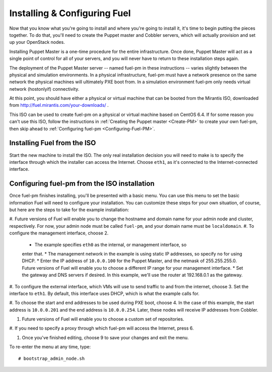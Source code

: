 
Installing & Configuring Fuel
-----------------------------
Now that you know what you're going to install and where you're going to
install it, it's time to begin putting the pieces together. To do that,
you'll need to create the Puppet master and Cobbler servers, which will
actually provision and set up your OpenStack nodes.

Installing Puppet Master is a one-time procedure for the entire
infrastructure. Once done, Puppet Master will act as a single point of
control for all of your servers, and you will never have to return to
these installation steps again.

The deployment of the Puppet Master server -- named fuel-pm in these
instructions -- varies slightly between the physical and simulation
environments. In a physical infrastructure, fuel-pm must have a
network presence on the same network the physical machines will
ultimately PXE boot from. In a simulation environment fuel-pm only
needs virtual network (hostonlyif) connectivity.

At this point, you should have either a physical or virtual machine that
can be booted from the Mirantis ISO, downloaded from 
http://fuel.mirantis.com/your-downloads/ .

This ISO can be used to create fuel-pm on a physical or virtual
machine based on CentOS 6.4. If for some reason you
can't use this ISO, follow the instructions in 
:ref:`Creating the Puppet master <Create-PM>` to create your own fuel-pm, then 
skip ahead to :ref:`Configuring fuel-pm <Configuring-Fuel-PM>`.

Installing Fuel from the ISO
^^^^^^^^^^^^^^^^^^^^^^^^^^^^

Start the new machine to install the ISO.  The only real installation decision 
you will need to make is to specify the interface through which the installer 
can access the Internet. Choose ``eth1``, as it's connected to the 
Internet-connected interface.

Configuring fuel-pm from the ISO installation
^^^^^^^^^^^^^^^^^^^^^^^^^^^^^^^^^^^^^^^^^^^^^

Once fuel-pm finishes installing, you'll be presented with a basic menu. 
You can use this menu to set the basic information Fuel will need to configure 
your installation. You can customize these steps for your own situation, of 
course, but here are the steps to take for the example installation:

#. Future versions of Fuel will enable you to change the hostname and domain name 
for your admin node and cluster, respectively.  For now, your admin node must be 
called ``fuel-pm``, and your domain name must be ``localdomain``.
#. To configure the management interface, choose 2.

  * The example specifies ``eth0`` as the internal, or management interface, so 
  enter that.
  * The management network in the example is using static IP addresses, so 
  specify ``no`` for using DHCP.
  * Enter the IP address of ``10.0.0.100`` for the Puppet Master, and the 
  netmask of 255.255.255.0. Future versions of Fuel will enable you to choose 
  a different IP range for your management interface. 
  * Set the gateway and DNS servers if desired. In this example, we'll use the 
  router at 192.168.0.1 as the gateway.

#. To configure the external interface, which VMs will use to send traffic to 
and from the internet, choose 3.  Set the interface to ``eth1``.  By default, 
this interface uses DHCP, which is what the example calls for.

#. To choose the start and end addresses to be used during PXE boot, choose 4.  
In the case of this example, the start address is ``10.0.0.201`` and the end 
address is ``10.0.0.254``. Later, these nodes will receive IP addresses from Cobbler.

#. Future versions of Fuel will enable you to choose a custom set of repositories.

#. If you need to specify a proxy through which fuel-pm will access the Internet, 
press 6.

#. Once you've finished editing, choose 9 to save your changes and exit the menu.

.. 
  Please note:  Even though defaults are shown, you must set actual values; if 
  you simply press "enter" you will wind up with empty values.

To re-enter the menu at any time, type::

  # bootstrap_admin_node.sh
